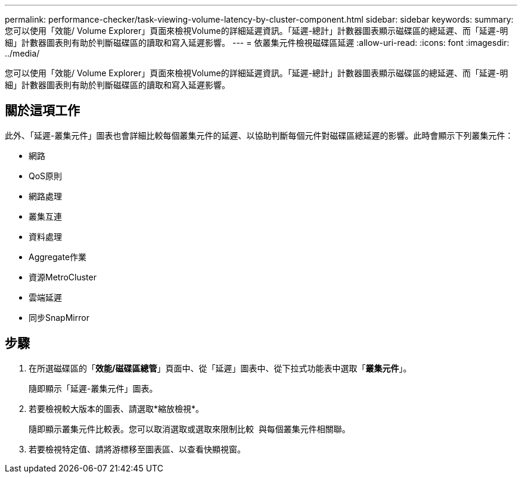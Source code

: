 ---
permalink: performance-checker/task-viewing-volume-latency-by-cluster-component.html 
sidebar: sidebar 
keywords:  
summary: 您可以使用「效能/ Volume Explorer」頁面來檢視Volume的詳細延遲資訊。「延遲-總計」計數器圖表顯示磁碟區的總延遲、而「延遲-明細」計數器圖表則有助於判斷磁碟區的讀取和寫入延遲影響。 
---
= 依叢集元件檢視磁碟區延遲
:allow-uri-read: 
:icons: font
:imagesdir: ../media/


[role="lead"]
您可以使用「效能/ Volume Explorer」頁面來檢視Volume的詳細延遲資訊。「延遲-總計」計數器圖表顯示磁碟區的總延遲、而「延遲-明細」計數器圖表則有助於判斷磁碟區的讀取和寫入延遲影響。



== 關於這項工作

此外、「延遲-叢集元件」圖表也會詳細比較每個叢集元件的延遲、以協助判斷每個元件對磁碟區總延遲的影響。此時會顯示下列叢集元件：

* 網路
* QoS原則
* 網路處理
* 叢集互連
* 資料處理
* Aggregate作業
* 資源MetroCluster
* 雲端延遲
* 同步SnapMirror




== 步驟

. 在所選磁碟區的「*效能/磁碟區總管*」頁面中、從「延遲」圖表中、從下拉式功能表中選取「*叢集元件*」。
+
隨即顯示「延遲-叢集元件」圖表。

. 若要檢視較大版本的圖表、請選取*縮放檢視*。
+
隨即顯示叢集元件比較表。您可以取消選取或選取來限制比較 image:../media/eye-icon.gif[""] 與每個叢集元件相關聯。

. 若要檢視特定值、請將游標移至圖表區、以查看快顯視窗。

